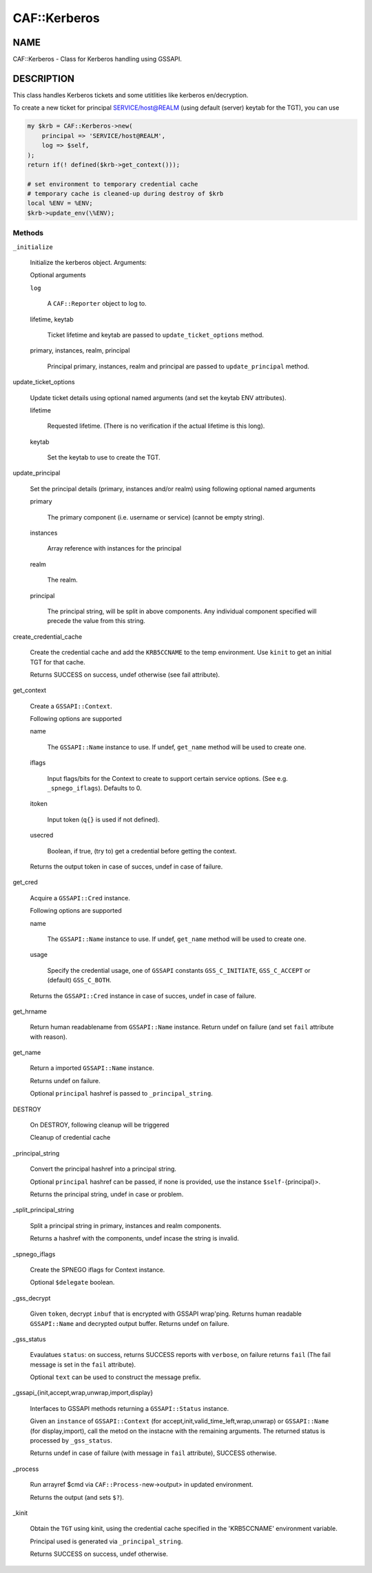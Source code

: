 
##############
CAF\::Kerberos
##############


****
NAME
****


CAF::Kerberos - Class for Kerberos handling using GSSAPI.


***********
DESCRIPTION
***********


This class handles Kerberos tickets and some
utitlities like kerberos en/decryption.

To create a new ticket for principal SERVICE/host@REALM
(using default (server) keytab for the TGT), you can use


.. code-block:: perl

     my $krb = CAF::Kerberos->new(
         principal => 'SERVICE/host@REALM',
         log => $self,
     );
     return if(! defined($krb->get_context()));
 
     # set environment to temporary credential cache
     # temporary cache is cleaned-up during destroy of $krb
     local %ENV = %ENV;
     $krb->update_env(\%ENV);


Methods
=======



\ ``_initialize``\ 
 
 Initialize the kerberos object. Arguments:
 
 Optional arguments
 
 
 \ ``log``\ 
  
  A \ ``CAF::Reporter``\  object to log to.
  
 
 
 lifetime, keytab
  
  Ticket lifetime and keytab are passed to \ ``update_ticket_options``\  method.
  
 
 
 primary, instances, realm, principal
  
  Principal primary, instances, realm and principal are passed to \ ``update_principal``\  method.
  
 
 


update_ticket_options
 
 Update ticket details using optional named arguments
 (and set the keytab ENV attributes).
 
 
 lifetime
  
  Requested lifetime. (There is no verification if the actual lifetime is
  this long).
  
 
 
 keytab
  
  Set the keytab to use to create the TGT.
  
 
 


update_principal
 
 Set the principal details (primary, instances and/or realm)
 using following optional named arguments
 
 
 primary
  
  The primary component (i.e. username or service) (cannot be empty string).
  
 
 
 instances
  
  Array reference with instances for the principal
  
 
 
 realm
  
  The realm.
  
 
 
 principal
  
  The principal string, will be split in above components.
  Any individual component specified will precede the value from
  this string.
  
 
 


create_credential_cache
 
 Create the credential cache and add the \ ``KRB5CCNAME``\  to the temp environment.
 Use \ ``kinit``\  to get an initial TGT for that cache.
 
 Returns SUCCESS on success, undef otherwise (see fail attribute).
 


get_context
 
 Create a \ ``GSSAPI::Context``\ .
 
 Following options are supported
 
 
 name
  
  The \ ``GSSAPI::Name``\  instance to use. If undef,
  \ ``get_name``\  method will be used to create one.
  
 
 
 iflags
  
  Input flags/bits for the Context to create to support certain service options.
  (See e.g. \ ``_spnego_iflags``\ ). Defaults to 0.
  
 
 
 itoken
  
  Input token (\ ``q{}``\  is used if not defined).
  
 
 
 usecred
  
  Boolean, if true, (try to) get a credential before getting the context.
  
 
 
 Returns the output token in case of succes, undef in case of failure.
 


get_cred
 
 Acquire a \ ``GSSAPI::Cred``\  instance.
 
 Following options are supported
 
 
 name
  
  The \ ``GSSAPI::Name``\  instance to use. If undef,
  \ ``get_name``\  method will be used to create one.
  
 
 
 usage
  
  Specify the credential usage, one of \ ``GSSAPI``\  constants
  \ ``GSS_C_INITIATE``\ , \ ``GSS_C_ACCEPT``\  or (default) \ ``GSS_C_BOTH``\ .
  
 
 
 Returns the \ ``GSSAPI::Cred``\  instance in case of succes, undef in case of failure.
 


get_hrname
 
 Return human readablename from \ ``GSSAPI::Name``\  instance.
 Return undef on failure (and set \ ``fail``\  attribute with reason).
 


get_name
 
 Return a imported \ ``GSSAPI::Name``\  instance.
 
 Returns undef on failure.
 
 Optional \ ``principal``\  hashref is passed to \ ``_principal_string``\ .
 


DESTROY
 
 On DESTROY, following cleanup will be triggered
 
 
 Cleanup of credential cache
 
 
 


_principal_string
 
 Convert the principal hashref into a principal string.
 
 Optional \ ``principal``\  hashref can be passed, if none is provided,
 use the instance \ ``$self-``\ {principal}>.
 
 Returns the principal string, undef in case or problem.
 


_split_principal_string
 
 Split a principal string in primary, instances and realm components.
 
 Returns a hashref with the components, undef incase the string is invalid.
 


_spnego_iflags
 
 Create the SPNEGO iflags for Context instance.
 
 Optional \ ``$delegate``\  boolean.
 


_gss_decrypt
 
 Given \ ``token``\ , decrypt \ ``inbuf``\  that is encrypted with GSSAPI wrap'ping.
 Returns human readable \ ``GSSAPI::Name``\  and decrypted output buffer.
 Returns undef on failure.
 


_gss_status
 
 Evaulatues \ ``status``\ : on success, returns SUCCESS reports with \ ``verbose``\ , on failure
 returns \ ``fail``\  (The fail message is set in the \ ``fail``\  attribute).
 
 Optional \ ``text``\  can be used to construct the message prefix.
 


_gssapi_{init,accept,wrap,unwrap,import,display}
 
 Interfaces to GSSAPI methods returning a \ ``GSSAPI::Status``\  instance.
 
 Given an \ ``instance``\  of \ ``GSSAPI::Context``\  (for accept,init,valid_time_left,wrap,unwrap)
 or \ ``GSSAPI::Name``\  (for display,import), call the metod on the instacne
 with the remaining arguments. The returned status is processed by
 \ ``_gss_status``\ .
 
 Returns undef in case of failure (with message in \ ``fail``\  attribute),
 SUCCESS otherwise.
 


_process
 
 Run arrayref $cmd via \ ``CAF::Process-``\ new->output> in updated environment.
 
 Returns the output (and sets \ ``$?``\ ).
 


_kinit
 
 Obtain the \ ``TGT``\  using kinit, using the credential
 cache specified in the 'KRB5CCNAME' environment variable.
 
 Principal used is generated via \ ``_principal_string``\ .
 
 Returns SUCCESS on success, undef otherwise.
 



